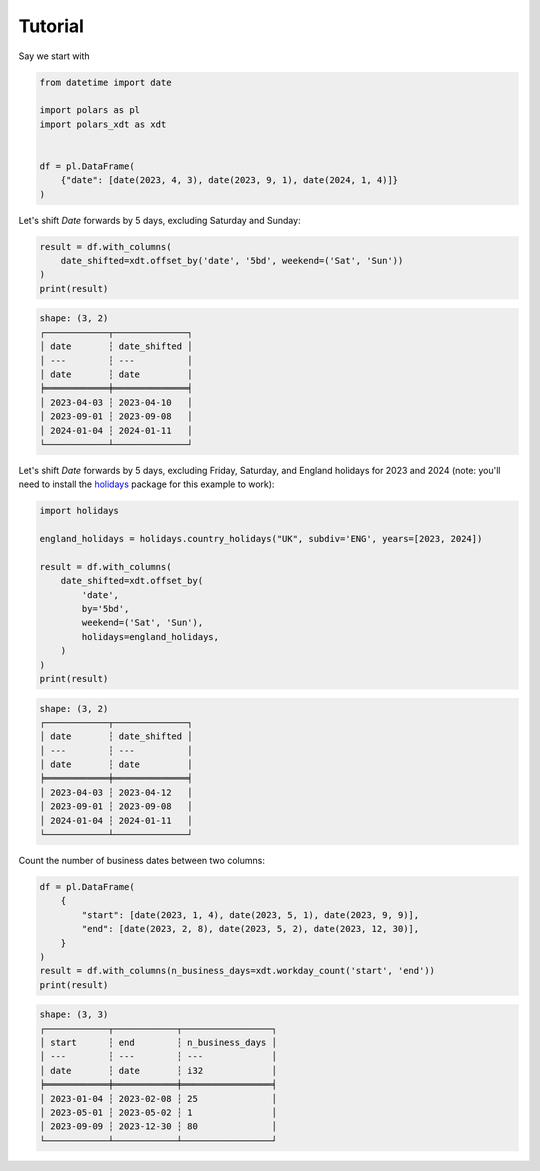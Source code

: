 Tutorial
========

Say we start with

.. code-block:: python

    from datetime import date

    import polars as pl
    import polars_xdt as xdt


    df = pl.DataFrame(
        {"date": [date(2023, 4, 3), date(2023, 9, 1), date(2024, 1, 4)]}
    )


Let's shift `Date` forwards by 5 days, excluding Saturday and Sunday:

.. code-block:: python

    result = df.with_columns(
        date_shifted=xdt.offset_by('date', '5bd', weekend=('Sat', 'Sun'))
    )
    print(result)

.. code-block::

    shape: (3, 2)
    ┌────────────┬──────────────┐
    │ date       ┆ date_shifted │
    │ ---        ┆ ---          │
    │ date       ┆ date         │
    ╞════════════╪══════════════╡
    │ 2023-04-03 ┆ 2023-04-10   │
    │ 2023-09-01 ┆ 2023-09-08   │
    │ 2024-01-04 ┆ 2024-01-11   │
    └────────────┴──────────────┘

Let's shift `Date` forwards by 5 days, excluding Friday, Saturday, and England holidays
for 2023 and 2024 (note: you'll need to install the
`holidays <https://github.com/vacanza/python-holidays>`_ package for this example to work):

.. code-block:: python

    import holidays

    england_holidays = holidays.country_holidays("UK", subdiv='ENG', years=[2023, 2024])

    result = df.with_columns(
        date_shifted=xdt.offset_by(
            'date',
            by='5bd',
            weekend=('Sat', 'Sun'),
            holidays=england_holidays,
        )
    )
    print(result)

.. code-block::

    shape: (3, 2)
    ┌────────────┬──────────────┐
    │ date       ┆ date_shifted │
    │ ---        ┆ ---          │
    │ date       ┆ date         │
    ╞════════════╪══════════════╡
    │ 2023-04-03 ┆ 2023-04-12   │
    │ 2023-09-01 ┆ 2023-09-08   │
    │ 2024-01-04 ┆ 2024-01-11   │
    └────────────┴──────────────┘

Count the number of business dates between two columns:

.. code-block:: python

    df = pl.DataFrame(
        {
            "start": [date(2023, 1, 4), date(2023, 5, 1), date(2023, 9, 9)],
            "end": [date(2023, 2, 8), date(2023, 5, 2), date(2023, 12, 30)],
        }
    )
    result = df.with_columns(n_business_days=xdt.workday_count('start', 'end'))
    print(result)


.. code-block::

    shape: (3, 3)
    ┌────────────┬────────────┬─────────────────┐
    │ start      ┆ end        ┆ n_business_days │
    │ ---        ┆ ---        ┆ ---             │
    │ date       ┆ date       ┆ i32             │
    ╞════════════╪════════════╪═════════════════╡
    │ 2023-01-04 ┆ 2023-02-08 ┆ 25              │
    │ 2023-05-01 ┆ 2023-05-02 ┆ 1               │
    │ 2023-09-09 ┆ 2023-12-30 ┆ 80              │
    └────────────┴────────────┴─────────────────┘
